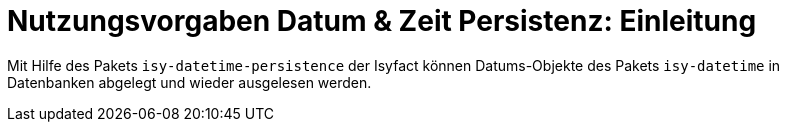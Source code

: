 = Nutzungsvorgaben Datum & Zeit Persistenz: Einleitung

// tag::inhalt[]

Mit Hilfe des Pakets `isy-datetime-persistence` der Isyfact können Datums-Objekte des Pakets `isy-datetime` in Datenbanken abgelegt und wieder ausgelesen werden.

// end::inhalt[]
